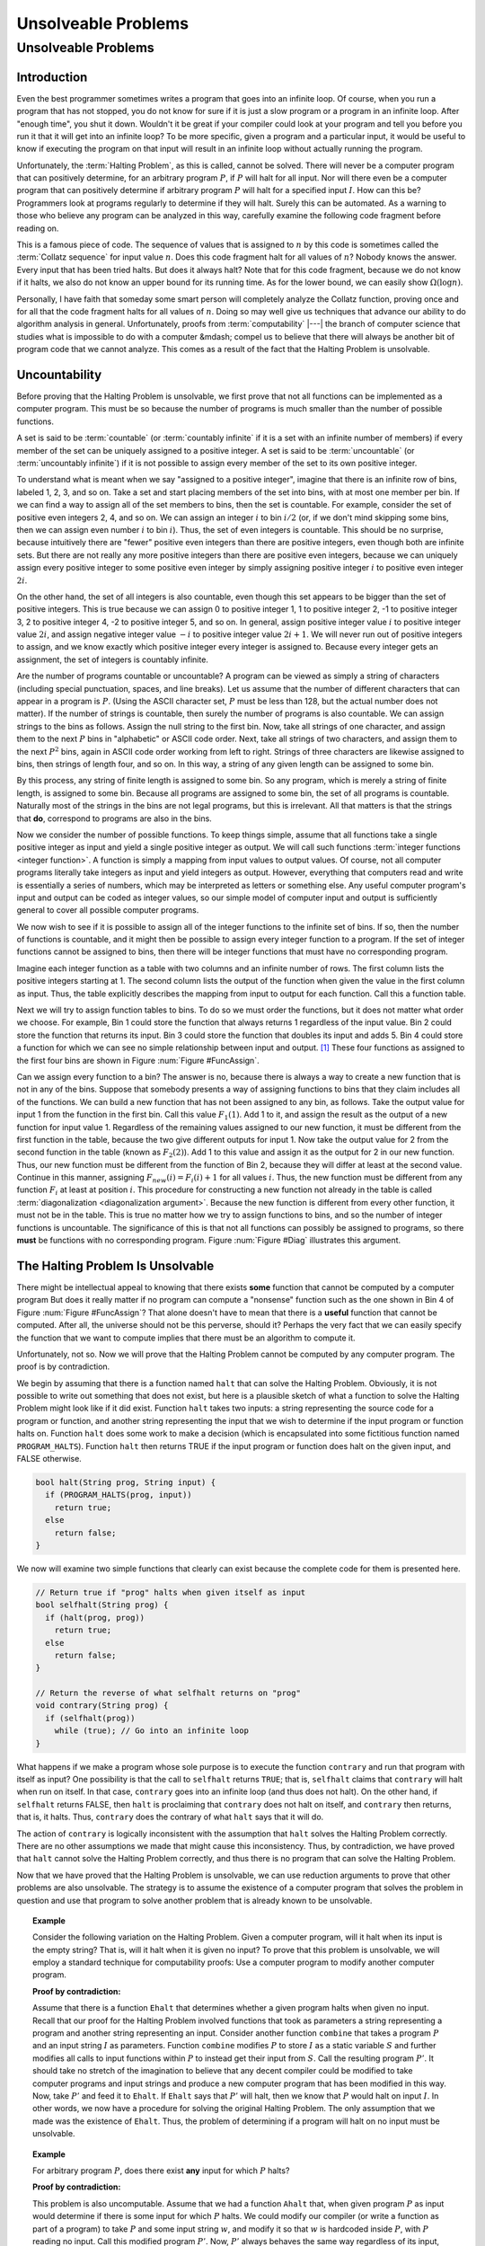 .. This file is part of the OpenDSA eTextbook project. See
.. http://opendsa.org for more details.
.. Copyright (c) 2012-2020 by the OpenDSA Project Contributors, and
.. distributed under an MIT open source license.

.. avmetadata::
   :author: Cliff Shaffer
   :requires: Limits to Computing
   :satisfies: uncomputable problems
   :topic: Limits to Computing
   :keyword: Unsolvable Problems


Unsolveable Problems
====================

Unsolveable Problems
--------------------

Introduction
~~~~~~~~~~~~

Even the best programmer sometimes writes a program that goes into an
infinite loop.
Of course, when you run a program that has not stopped, you do not
know for sure if it is just a slow program or a program in an infinite
loop.
After "enough time", you shut it down.
Wouldn't it be great if your compiler could look at your program and
tell you before you run it that it will get into an infinite loop?
To be more specific, given a program and a particular input, it would
be useful to know if executing the program on that input will result
in an infinite loop without actually running the program.

Unfortunately, the :term:`Halting Problem`, as this is called, cannot
be solved.
There will never be a computer program that can positively determine,
for an arbitrary program :math:`P`, if :math:`P`
will halt for all input.
Nor will there even be a computer program that can positively
determine if arbitrary program :math:`P` will halt for a specified
input :math:`I`.
How can this be?
Programmers look at programs regularly to determine if they will
halt.
Surely this can be automated.
As a warning to those who believe any program can be analyzed in this
way, carefully examine the following code fragment before reading on.

.. codeinclude:: Misc/Collatz
   :tag: Collatz

This is a famous piece of code.
The sequence of values that is assigned to :math:`n` by this code is
sometimes called the :term:`Collatz sequence` for input value
:math:`n`.
Does this code fragment halt for all values of :math:`n`?
Nobody knows the answer.
Every input that has been tried halts.
But does it always halt?
Note that for this code fragment, because we do not know if it halts,
we also do not know an upper bound for its running time.
As for the lower bound, we can easily show
:math:`\Omega(\log n)`.

.. TODO::
   :type: Exercise

   Need an exercise to study lower bound on Colletz function

Personally, I have faith that someday some smart person will
completely analyze the Collatz function, proving once and for all
that the code fragment halts for all values of :math:`n`.
Doing so may well give us techniques that advance our ability to do
algorithm analysis in general.
Unfortunately, proofs from :term:`computability` |---| the branch of
computer science that studies what is impossible to do with a computer
&mdash; compel us to believe that there will always be another
bit of program code that we cannot analyze.
This comes as a result of the fact that the Halting Problem is
unsolvable.

Uncountability
~~~~~~~~~~~~~~

Before proving that the Halting Problem is unsolvable, we first prove
that not all functions can be implemented as a computer program.
This must be so because the number of programs is much smaller than
the number of possible functions.

A set is said to be :term:`countable` (or :term:`countably infinite`
if it is a set with an infinite number of members)
if every member of the set can be uniquely assigned to a positive
integer.
A set is said to be :term:`uncountable`
(or :term:`uncountably infinite`) if it is not possible to
assign every member of the set to its own positive integer.

To understand what is meant when we say "assigned to a positive
integer", imagine that there is an infinite row of bins, labeled 1,
2, 3, and so on.
Take a set and start placing members of the set into bins, with at
most one member per bin.
If we can find a way to assign all of the set members to bins, then the
set is countable.
For example, consider the set of positive even integers 2, 4, and so
on.
We can assign an integer :math:`i` to bin :math:`i/2`
(or, if we don't mind skipping some bins, then we can assign even
number :math:`i` to bin :math:`i`).
Thus, the set of even integers is countable.
This should be no surprise, because intuitively there are "fewer"
positive even integers than there are positive integers,
even though both are infinite sets.
But there are not really any more positive integers than
there are positive even integers, because we can uniquely assign every
positive integer to some positive even integer by simply assigning
positive integer :math:`i` to positive even integer :math:`2i`.

On the other hand, the set of all integers is also countable, even
though this set appears to be bigger than the set of positive
integers.
This is true because we can assign 0 to positive integer 1, 1 to
positive integer 2, -1 to positive integer 3, 2 to positive integer 4,
-2 to positive integer 5, and so on.
In general, assign positive integer value :math:`i` to positive
integer
value :math:`2i`, and assign negative integer value :math:`-i` to
positive integer value :math:`2i+1`.
We will never run out of positive integers to assign, and we know
exactly which positive integer every integer is assigned to.
Because every integer gets an assignment, the set of integers is
countably infinite.

Are the number of programs countable or uncountable?
A program can be viewed as simply a string of characters (including
special punctuation, spaces, and line breaks).
Let us assume that the number of different characters that can appear
in a program is :math:`P`.
(Using the ASCII character set, :math:`P` must be less than 128,
but the actual number does not matter).
If the number of strings is countable, then surely the number of
programs is also countable.
We can assign strings to the bins as follows.
Assign the null string to the first bin.
Now, take all strings of one character, and assign them to the next
:math:`P` bins in "alphabetic" or ASCII code order.
Next, take all strings of two characters, and assign them to the next
:math:`P^2` bins, again in ASCII code order working from left to
right.
Strings of three characters are likewise assigned to bins, then
strings of length four, and so on.
In this way, a string of any given length can be assigned
to some bin.

By this process, any string of finite length is assigned
to some bin.
So any program, which is merely a string of finite length, is
assigned to some bin.
Because all programs are assigned to some bin, the set of all programs
is countable.
Naturally most of the strings in the bins are not legal programs, but
this is irrelevant.
All that matters is that the strings that **do**, correspond to
programs are also in the bins.

Now we consider the number of possible functions.
To keep things simple, assume that all functions take a single
positive integer as input and yield a single positive integer as
output.
We will call such functions :term:`integer functions <integer function>`.
A function is simply a mapping from input values to output values.
Of course, not all computer programs literally take integers as input
and yield integers as output.
However, everything that computers read and write is
essentially a series of numbers, which may be interpreted as letters
or something else.
Any useful computer program's input and output can be coded as integer
values, so our simple model of computer input and output is
sufficiently general to cover all possible computer programs.

We now wish to see if it is possible to assign all of the integer
functions to the infinite set of bins.
If so, then the number of functions is countable, and it might then be
possible to assign every integer function to a program.
If the set of integer functions cannot be assigned to bins, then
there will be integer functions that must have no corresponding program.

Imagine each integer function as a table with two columns and an
infinite number of rows.
The first column lists the positive integers starting at 1.
The second column lists the output of the function when given the value
in the first column as input.
Thus, the table explicitly describes the mapping from input to output
for each function.
Call this a function table.

Next we will try to assign function tables to bins.
To do so we must order the functions, but it does not matter what
order we choose.
For example, Bin 1 could store the function that always returns 1
regardless of the input value.
Bin 2 could store the function that returns its input.
Bin 3 could store the function that doubles its input and adds 5.
Bin 4 could store a function for which we can see no simple
relationship between input and output. [#]_
These four functions as assigned to the first four bins are shown in
Figure :num:`Figure #FuncAssign`.

.. _FuncAssign:

.. inlineav:: FuncBinCON dgm
   :links: AV/SeniorAlgAnal/FuncBinCON.css
   :scripts: AV/SeniorAlgAnal/FuncBinCON.js
   :align: center
   :keyword: Unsolveable Problems

   An illustration of assigning functions to bins.

Can we assign every function to a bin?
The answer is no, because there is always a way to create a new
function that is not in any of the bins.
Suppose that somebody presents a way of assigning functions to bins
that they claim includes all of the functions.
We can build a new function that has not been assigned to any bin, as
follows.
Take the output value for input 1 from the function in the first bin.
Call this value :math:`F_1(1)`.
Add 1 to it, and assign the result as the output of a new
function for input value 1.
Regardless of the remaining values assigned to our new function, it
must be different from the first function in the table, because the
two give different outputs for input 1.
Now take the output value for 2 from the second function in the table
(known as :math:`F_2(2)`).
Add 1 to this value and assign it as the output for 2 in our new
function.
Thus, our new function must be different from the function of Bin 2,
because they will differ at least at the second value.
Continue in this manner, assigning :math:`F_{new}(i) = F_i(i) + 1` for
all values :math:`i`.
Thus, the new function must be different from any function :math:`F_i`
at least at position :math:`i`.
This procedure for constructing a new function not already in the
table is called :term:`diagonalization <diagonalization argument>`.
Because the new function is different from every other function, it
must not be in the table.
This is true no matter how we try to assign functions to
bins, and so the number of integer functions is uncountable.
The significance of this is that not all functions can possibly be
assigned to programs, so there **must** be functions with no
corresponding program.
Figure :num:`Figure #Diag` illustrates this argument.

.. _Diag:

.. inlineav:: FuncDiagCON dgm
   :links: AV/SeniorAlgAnal/FuncDiagCON.css
   :scripts: AV/SeniorAlgAnal/FuncDiagCON.js
   :align: center
   :keyword: Unsolveable Problems

   Illustration for the argument that the number of integer functions
   is uncountable.

The Halting Problem Is Unsolvable
~~~~~~~~~~~~~~~~~~~~~~~~~~~~~~~~~

There might be intellectual appeal to knowing
that there exists **some** function that cannot be computed by a
computer program
But does it really matter if no program can compute a
"nonsense" function such as the one shown in Bin 4 of
Figure :num:`Figure #FuncAssign`?
That alone doesn't have to mean that there is a **useful** function
that cannot be computed.
After all, the universe should not be this perverse, should it?
Perhaps the very fact that we can easily specify the function that we
want to compute implies that there must be an algorithm to compute
it.

Unfortunately, not so.
Now we will prove that the Halting Problem cannot be computed by any
computer program.
The proof is by contradiction.

We begin by assuming that there is a function named ``halt`` that
can solve the Halting Problem.
Obviously, it is not possible to write out something that does not
exist, but here is a plausible sketch of what a function to solve the
Halting Problem might look like if it did exist.
Function ``halt`` takes two inputs: a string representing the
source code for a program or function, and another string
representing the input that we wish to determine if the input program
or function halts on.
Function ``halt`` does some work to make a decision (which is
encapsulated into some fictitious function named ``PROGRAM_HALTS``).
Function ``halt`` then returns TRUE if the input program or
function does halt on the given input, and FALSE otherwise.

.. code-block:: cpp

   bool halt(String prog, String input) {
     if (PROGRAM_HALTS(prog, input))
       return true;
     else
       return false;
   }

We now will examine two simple functions that clearly can exist
because the complete code for them is presented here.

.. code-block:: cpp

   // Return true if "prog" halts when given itself as input
   bool selfhalt(String prog) {
     if (halt(prog, prog))
       return true;
     else
       return false;
   }

   // Return the reverse of what selfhalt returns on "prog"
   void contrary(String prog) {
     if (selfhalt(prog))
       while (true); // Go into an infinite loop
   }

What happens if we make a program whose sole purpose is to execute
the function ``contrary`` and run that program with itself as
input?
One possibility is that the call to ``selfhalt`` returns ``TRUE``;
that is, ``selfhalt`` claims that ``contrary`` will halt when run on
itself.
In that case, ``contrary`` goes into an infinite loop
(and thus does not halt).
On the other hand, if ``selfhalt`` returns FALSE, then
``halt`` is proclaiming that ``contrary`` does not halt on itself,
and  ``contrary`` then returns, that is, it halts.
Thus, ``contrary`` does the contrary of what
``halt`` says that it will do.

The action of ``contrary`` is logically inconsistent with the
assumption that ``halt`` solves the Halting Problem correctly.
There are no other assumptions we made that might cause this
inconsistency.
Thus, by contradiction, we have proved that ``halt`` cannot
solve the Halting Problem correctly, and thus there is no program that
can solve the Halting Problem.

Now that we have proved that the Halting Problem is unsolvable, we
can use reduction arguments to prove that other problems are also
unsolvable.
The strategy is to assume the existence of a computer program that
solves the problem in question and use that program to solve another
problem that is already known to be unsolvable.

.. topic:: Example

   Consider the following variation on the Halting Problem.
   Given a computer program, will it halt when its input is the
   empty string?
   That is, will it halt when it is given no input?
   To prove that this problem is unsolvable, we will employ a standard
   technique for computability proofs:
   Use a computer program to modify another computer program.

   **Proof by contradiction:**

   Assume that there is a function ``Ehalt`` that determines
   whether a given program halts when given no input.
   Recall that our proof for the Halting Problem involved functions
   that took as parameters a string representing a program and another
   string representing an input.
   Consider another function ``combine`` that takes a program
   :math:`P` and an input string :math:`I` as parameters.
   Function ``combine`` modifies :math:`P` to store :math:`I`
   as a static variable :math:`S` and further modifies all calls
   to input functions within :math:`P` to instead get their input from
   :math:`S`.
   Call the resulting program :math:`P'`.
   It should take no stretch of the imagination to believe that any
   decent compiler could be modified to take computer programs and
   input strings and produce a new computer program that has been
   modified in this way.
   Now, take :math:`P'` and feed it to ``Ehalt``.
   If ``Ehalt`` says that :math:`P'` will halt, then we know that
   :math:`P` would halt on input :math:`I`.
   In other words, we now have a procedure for solving the original
   Halting Problem.
   The only assumption that we made was the existence of ``Ehalt``.
   Thus, the problem of determining if a program will halt on no input
   must be unsolvable.

.. topic:: Example

   For arbitrary program :math:`P`, does there exist **any** input for
   which :math:`P` halts?

   **Proof by contradiction:**

   This problem is also uncomputable.
   Assume that we had a function ``Ahalt`` that, when given program
   :math:`P` as input would determine if there is some input for which
   :math:`P` halts.
   We could modify our compiler (or write a function as part of a
   program) to take :math:`P` and some input string :math:`w`, and
   modify it so that :math:`w` is hardcoded inside :math:`P`,
   with :math:`P` reading no input.
   Call this modified program :math:`P'`.
   Now, :math:`P'` always behaves the same way regardless of its
   input, because it ignores all input.
   However, because :math:`w` is now hardwired inside of :math:`P'`,
   the behavior we get is that of :math:`P` when given :math:`w` as
   input.
   So, :math:`P'` will halt on any arbitrary input if and only if
   :math:`P` would halt on input :math:`w`.
   We now feed :math:`P'` to function ``Ahalt``.
   If ``Ahalt`` could determine that :math:`P'` halts on some
   input, then that is the same as determining that :math:`P` halts on
   input :math:`w`.
   But we know that that is impossible.
   Therefore, ``Ahalt`` cannot exist.

There are many things that we would like to have a computer do
that are unsolvable.
Many of these have to do with program behavior.
For example, proving that an arbitrary program is "correct", that
is, proving that a program computes a particular function, is a proof
regarding program behavior.
As such, what can be accomplished is severely limited.
Some other unsolvable problems include:

*  Does a program halt on every input?

*  Does a program compute a particular function?

*  Do two programs compute the same function?

*  Does a particular line in a program get executed?

This does **not** mean that a computer program cannot be written
that works on special cases, possibly even on most programs that we
would be interested in checking.
For example, some C compilers will check if the control expression
for a ``while`` loop is a constant expression that evaluates to
``FALSE``.
If it is, the compiler will issue a warning that the ``while``
loop code will never be executed.
Programmers find this special case useful enough to make it worth
including in the compiler.
However, it is not possible to write a computer program that can
check for **all** input programs whether a specified line of code
will be executed when the program is given some specified input.

Another unsolvable problem is whether a program contains a computer
virus.
The property "contains a computer virus" is a matter of behavior.
Thus, it is not possible to determine positively whether an arbitrary
program contains a computer virus.
Fortunately, there are many good heuristics for determining if a
program is likely to contain a virus, and it is usually possible to
determine if a program contains a particular virus, at least for the
ones that are now known.
Real virus checkers do a pretty good job,
but, it will always be possible for malicious people to invent new
viruses that no existing virus checker can recognize.

.. [#] There is no requirement for a function to have any discernible
       relationship between input and output.
       A function is simply a mapping of inputs to outputs, with no
       constraint on how the mapping is determined.
